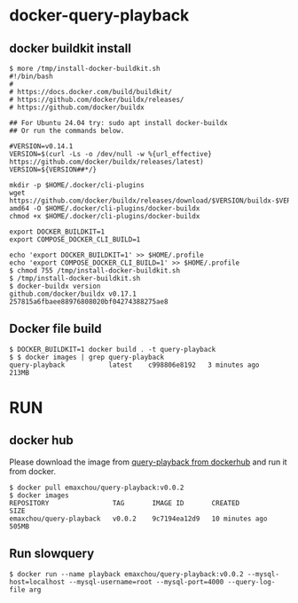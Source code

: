 * docker-query-playback
** docker buildkit install
  #+BEGIN_SRC
$ more /tmp/install-docker-buildkit.sh
#!/bin/bash
#
# https://docs.docker.com/build/buildkit/
# https://github.com/docker/buildx/releases/
# https://github.com/docker/buildx

## For Ubuntu 24.04 try: sudo apt install docker-buildx
## Or run the commands below.

#VERSION=v0.14.1
VERSION=$(curl -Ls -o /dev/null -w %{url_effective} https://github.com/docker/buildx/releases/latest)
VERSION=${VERSION##*/}

mkdir -p $HOME/.docker/cli-plugins
wget https://github.com/docker/buildx/releases/download/$VERSION/buildx-$VERSION.linux-amd64 -O $HOME/.docker/cli-plugins/docker-buildx
chmod +x $HOME/.docker/cli-plugins/docker-buildx

export DOCKER_BUILDKIT=1
export COMPOSE_DOCKER_CLI_BUILD=1

echo 'export DOCKER_BUILDKIT=1' >> $HOME/.profile
echo 'export COMPOSE_DOCKER_CLI_BUILD=1' >> $HOME/.profile
$ chmod 755 /tmp/install-docker-buildkit.sh
$ /tmp/install-docker-buildkit.sh
$ docker-buildx version 
github.com/docker/buildx v0.17.1 257815a6fbaee88976808020bf04274388275ae8
  #+END_SRC

** Docker file build
   #+BEGIN_SRC
$ DOCKER_BUILDKIT=1 docker build . -t query-playback 
$ $ docker images | grep query-playback
query-playback           latest    c998806e8192   3 minutes ago       213MB
   #+END_SRC
* RUN
** docker hub
Please download the image from [[https://hub.docker.com/repository/docker/emaxchou/query-playback/general][query-playback from dockerhub]] and run it from docker.
    #+BEGIN_SRC
$ docker pull emaxchou/query-playback:v0.0.2
$ docker images 
REPOSITORY                TAG       IMAGE ID       CREATED          SIZE
emaxchou/query-playback   v0.0.2    9c7194ea12d9   10 minutes ago   505MB
    #+END_SRC
** Run slowquery
   #+BEGIN_SRC
$ docker run --name playback emaxchou/query-playback:v0.0.2 --mysql-host=localhost --mysql-username=root --mysql-port=4000 --query-log-file arg 
   #+END_SRC

